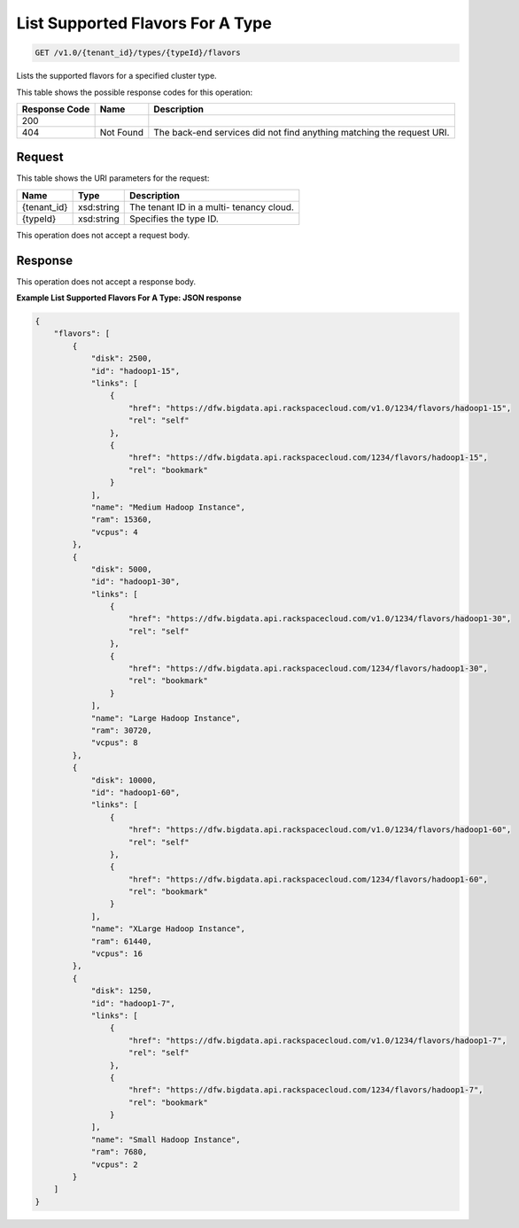 
.. THIS OUTPUT IS GENERATED FROM THE WADL. DO NOT EDIT.

List Supported Flavors For A Type
^^^^^^^^^^^^^^^^^^^^^^^^^^^^^^^^^^^^^^^^^^^^^^^^^^^^^^^^^^^^^^^^^^^^^^^^^^^^^^^^

.. code::

    GET /v1.0/{tenant_id}/types/{typeId}/flavors

Lists the supported flavors for a 				specified cluster type.



This table shows the possible response codes for this operation:


+--------------------------+-------------------------+-------------------------+
|Response Code             |Name                     |Description              |
+==========================+=========================+=========================+
|200                       |                         |                         |
+--------------------------+-------------------------+-------------------------+
|404                       |Not Found                |The back-end services    |
|                          |                         |did not find anything    |
|                          |                         |matching the request URI.|
+--------------------------+-------------------------+-------------------------+


Request
""""""""""""""""

This table shows the URI parameters for the request:

+--------------------------+-------------------------+-------------------------+
|Name                      |Type                     |Description              |
+==========================+=========================+=========================+
|{tenant_id}               |xsd:string               |The tenant ID in a multi-|
|                          |                         |tenancy cloud.           |
+--------------------------+-------------------------+-------------------------+
|{typeId}                  |xsd:string               |Specifies the type ID.   |
+--------------------------+-------------------------+-------------------------+





This operation does not accept a request body.




Response
""""""""""""""""


This operation does not accept a response body.




**Example List Supported Flavors For A Type: JSON response**


.. code::

    {
        "flavors": [
            {
                "disk": 2500,
                "id": "hadoop1-15",
                "links": [
                    {
                        "href": "https://dfw.bigdata.api.rackspacecloud.com/v1.0/1234/flavors/hadoop1-15",
                        "rel": "self"
                    },
                    {
                        "href": "https://dfw.bigdata.api.rackspacecloud.com/1234/flavors/hadoop1-15",
                        "rel": "bookmark"
                    }
                ],
                "name": "Medium Hadoop Instance",
                "ram": 15360,
                "vcpus": 4
            },
            {
                "disk": 5000,
                "id": "hadoop1-30",
                "links": [
                    {
                        "href": "https://dfw.bigdata.api.rackspacecloud.com/v1.0/1234/flavors/hadoop1-30",
                        "rel": "self"
                    },
                    {
                        "href": "https://dfw.bigdata.api.rackspacecloud.com/1234/flavors/hadoop1-30",
                        "rel": "bookmark"
                    }
                ],
                "name": "Large Hadoop Instance",
                "ram": 30720,
                "vcpus": 8
            },
            {
                "disk": 10000,
                "id": "hadoop1-60",
                "links": [
                    {
                        "href": "https://dfw.bigdata.api.rackspacecloud.com/v1.0/1234/flavors/hadoop1-60",
                        "rel": "self"
                    },
                    {
                        "href": "https://dfw.bigdata.api.rackspacecloud.com/1234/flavors/hadoop1-60",
                        "rel": "bookmark"
                    }
                ],
                "name": "XLarge Hadoop Instance",
                "ram": 61440,
                "vcpus": 16
            },
            {
                "disk": 1250,
                "id": "hadoop1-7",
                "links": [
                    {
                        "href": "https://dfw.bigdata.api.rackspacecloud.com/v1.0/1234/flavors/hadoop1-7",
                        "rel": "self"
                    },
                    {
                        "href": "https://dfw.bigdata.api.rackspacecloud.com/1234/flavors/hadoop1-7",
                        "rel": "bookmark"
                    }
                ],
                "name": "Small Hadoop Instance",
                "ram": 7680,
                "vcpus": 2
            }
        ]
    }
    

